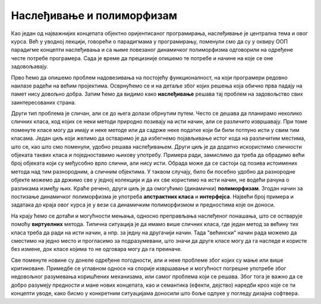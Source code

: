 Наслеђивање и полиморфизам
==========================

Као један од најважнијих концепата објектно оријентисаног програмирања, наслеђивање је централна 
тема и овог курса. Већ у уводној лекцији, говорећи о парадигмама у програмирању, поменули смо да 
су у оквиру ООП парадигме концепти наслеђивања и са њиме повезаног динамичког полиморфизма 
одговорили на одређене честе потребе програмера. Сада је време да прецизније опишемо те потребе 
и начине на које се оне задовољавају.

Прво ћемо да опишемо проблем надовезивања на постојећу функционалност, на који програмери редовно 
наилазе радећи на већим пројектима. Осврнућемо се и на детаље због којих решења која обично прва 
падају на памет нису довољно добра. Затим ћемо да видимо како **наслеђивање** решава тај проблем 
на задовољство свих заинтересованих страна. 

Други тип проблема је сличан, али се до њега долази обрнутим путем. Често се дешава да планирамо 
неколико сличних класа, код којих се неки методи природно позивају на исти начин, али се различито 
извршавају. При томе поменуте класе могу да имају и неке методе или да садрже неке податке који би 
били потпуно исти у свим тим класама. Један циљ који желимо да остваримо је да избегнемо појављивање 
истог кода на различитим местима, што се, као што смо поменули, удобно решава наслеђивањем. Други 
циљ је да додатно искористимо сличности објеката таквих класа и поједноставимо њихову употребу. 
Примера ради, замислимо да треба да обрадимо већи број објеката који су међусобно врло слични, али 
нису исти. Обрада може да се састоји од позива истоимених метода над тим разнородним, а сличним 
објектима. У таквом случају, било би посебно удобно да разнородне објекте можемо да држимо све у 
једној колекцији и да их све користимо на исти начин, не водећи рачуна о разликама између њих. Краће 
речено, други циљ је да омогућимо (динамички) **полиморфизам**. Згодан начин за постизање динамичког 
полиморфизма је употреба **апстрактних класа** и **интерфејса**. Највећи број примера и задатака до 
краја овог курса је у вези са динамичким полиморфизмом и предностима које он доноси.

На крају ћемо се дотаћи и могућности мењања, односно преправљања наслеђеног понашања, што се остварује 
помоћу **виртуелних** метода. Типична ситуација је да имамо више сличних класа, где један метод за 
већину тих класа треба да ради на исти начин, а нпр. за једну на другачији начин. Тада "већински" начин 
рада можемо да сместимо на једно место и прогласимо за подразумевани, што значи да друге класе могу 
да га наследе и користе без измене, док класе којима то не одговара могу да га преиначе. 

Све поменуте новине су донеле одређене погодности, али и неке проблеме због којих су мање или више 
критиковане. Примедбе се углавном односе на спорије извршавање и могућност погрешне употребе због 
недовољног разумевања коришћених механизама, или самог проблема који се решава. Због тога је важно 
да се добро разумеју предности и мане нових концепата, као и семантика (ефекти, дејство) наредби кроз 
које се ти концепти уводе, како бисмо у конкретним ситуацијама доносили што боље одлуке у погледу 
дизајна софтвера. 


.. comment

    у случајевима када само наслеђивање није довољно за превазилажење проблема. Испоставиће се да 
    концепт наслеђивања доноси могућност проширивања, а концепт виртуелних функција могућност измене 
    функционалности постојеће класе, а при томе и једно и друго без лоших пропратних ефеката. 

    Увођењем апстрактних класа и интерфејса додатно развијамо идеју преправљања полазне верзије класе. 
    Новост у односу на виртуелне функције је у томе што можемо и да инсистирамо да свако ко жели да 
    користи неку класу мора да обезбеди верзију те класе прилагођену себи. Ово је згодно у ситуацијама 
    када не постоји неко понашање полазне касе које би одговарало већини корисника те класе, тј. 
    ниједно понашање није погодно као подразумевано. 

    На крају поглавља сусрећемо се са динамичким полиморфизмом као начином да сродне објекте једнако 
    третирамо, а да се они различито понашају. Конкретније, ако те сродне објекте дохватамо преко 
    референци на базну класу, ми на месту употребе не морамо да знамо којој стварној класи припада који 
    објекат, па чак ни да знамо које све изведене класе уопште постоје и по чему се разликују. Ми само 
    позивамо метод дефинисан (или само декларисан) у базној класи, а сваки објекат позива свој специфичан 
    метод и тиме се понаша различито од осталих објеката. 


